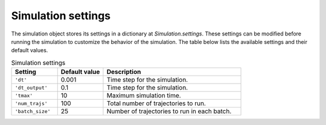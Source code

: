 .. _simulation-settings:


Simulation settings
===================

The simulation object stores its settings in a dictionary at `Simulation.settings`.
These settings can be modified before running the simulation to customize the behavior of the simulation.
The table below lists the available settings and their default values.


.. list-table:: Simulation settings
   :widths: 20 20 60
   :header-rows: 1

   * - Setting
     - Default value
     - Description
   * - ``'dt'``
     - 0.001
     - Time step for the simulation.
   * - ``'dt_output'``
     - 0.1
     - Time step for the simulation.
   * - ``'tmax'``
     - 10
     - Maximum simulation time.
   * - ``'num_trajs'``
     - 100
     - Total number of trajectories to run.
   * - ``'batch_size'``
     - 25
     - Number of trajectories to run in each batch.
